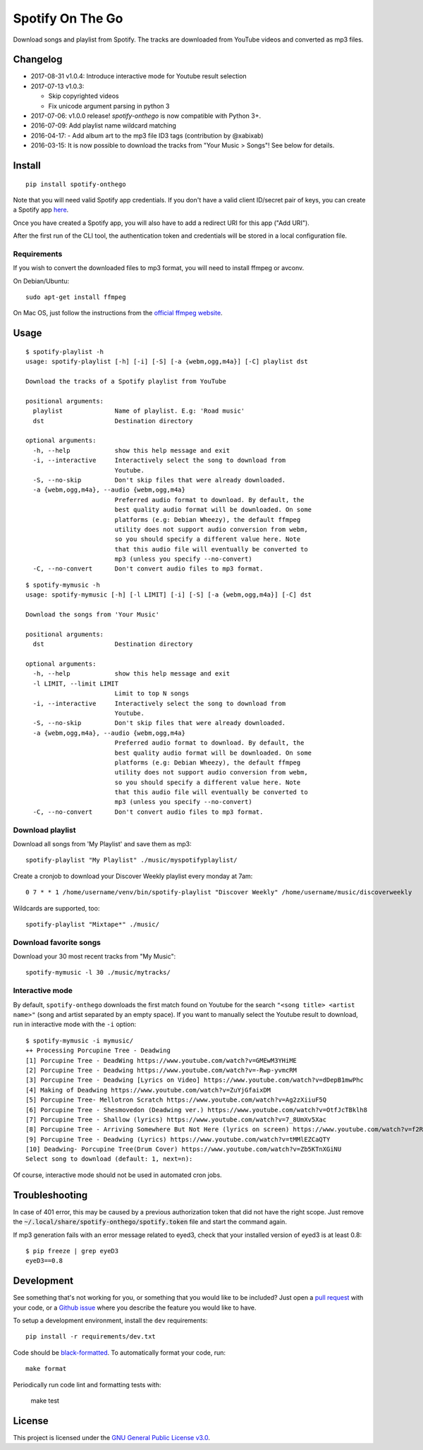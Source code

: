 -----------------
Spotify On The Go
-----------------

Download songs and playlist from Spotify. The tracks are downloaded from
YouTube videos and converted as mp3 files.

Changelog
==========

- 2017-08-31 v1.0.4: Introduce interactive mode for Youtube result selection
- 2017-07-13 v1.0.3:

  + Skip copyrighted videos
  + Fix unicode argument parsing in python 3

- 2017-07-06: v1.0.0 release! `spotify-onthego` is now compatible with Python 3+.
- 2016-07-09: Add playlist name wildcard matching
- 2016-04-17: - Add album art to the mp3 file ID3 tags (contribution by @xabixab)
- 2016-03-15: It is now possible to download the tracks from "Your Music > Songs"! See below for details.

Install
=======

::

    pip install spotify-onthego

Note that you will need valid Spotify app credentials. If you don't have a
valid client ID/secret pair of keys, you can create a Spotify app `here
<https://developer.spotify.com/my-applications/#!/applications/create>`_.

Once you have created a Spotify app, you will also have to add a redirect URI
for this app ("Add URI").

After the first run of the CLI tool, the authentication token and credentials
will be stored in a local configuration file.

Requirements
------------

If you wish to convert the downloaded files to mp3 format, you will need to
install ffmpeg or avconv.

On Debian/Ubuntu::

    sudo apt-get install ffmpeg

On Mac OS, just follow the instructions from the `official ffmpeg website <https://www.ffmpeg.org/download.html>`__.

Usage
=====

::
    
    $ spotify-playlist -h
    usage: spotify-playlist [-h] [-i] [-S] [-a {webm,ogg,m4a}] [-C] playlist dst

    Download the tracks of a Spotify playlist from YouTube

    positional arguments:
      playlist              Name of playlist. E.g: 'Road music'
      dst                   Destination directory

    optional arguments:
      -h, --help            show this help message and exit
      -i, --interactive     Interactively select the song to download from
                            Youtube.
      -S, --no-skip         Don't skip files that were already downloaded.
      -a {webm,ogg,m4a}, --audio {webm,ogg,m4a}
                            Preferred audio format to download. By default, the
                            best quality audio format will be downloaded. On some
                            platforms (e.g: Debian Wheezy), the default ffmpeg
                            utility does not support audio conversion from webm,
                            so you should specify a different value here. Note
                            that this audio file will eventually be converted to
                            mp3 (unless you specify --no-convert)
      -C, --no-convert      Don't convert audio files to mp3 format.

::

    $ spotify-mymusic -h
    usage: spotify-mymusic [-h] [-l LIMIT] [-i] [-S] [-a {webm,ogg,m4a}] [-C] dst

    Download the songs from 'Your Music'

    positional arguments:
      dst                   Destination directory

    optional arguments:
      -h, --help            show this help message and exit
      -l LIMIT, --limit LIMIT
                            Limit to top N songs
      -i, --interactive     Interactively select the song to download from
                            Youtube.
      -S, --no-skip         Don't skip files that were already downloaded.
      -a {webm,ogg,m4a}, --audio {webm,ogg,m4a}
                            Preferred audio format to download. By default, the
                            best quality audio format will be downloaded. On some
                            platforms (e.g: Debian Wheezy), the default ffmpeg
                            utility does not support audio conversion from webm,
                            so you should specify a different value here. Note
                            that this audio file will eventually be converted to
                            mp3 (unless you specify --no-convert)
      -C, --no-convert      Don't convert audio files to mp3 format.

Download playlist
-----------------

Download all songs from 'My Playlist' and save them as mp3::

    spotify-playlist "My Playlist" ./music/myspotifyplaylist/

Create a cronjob to download your Discover Weekly playlist every monday at 7am::

    0 7 * * 1 /home/username/venv/bin/spotify-playlist "Discover Weekly" /home/username/music/discoverweekly

Wildcards are supported, too::

    spotify-playlist "Mixtape*" ./music/

Download favorite songs
------------------------

Download your 30 most recent tracks from "My Music"::

    spotify-mymusic -l 30 ./music/mytracks/

Interactive mode
----------------

By default, ``spotify-onthego`` downloads the first match found on Youtube for
the search ``"<song title> <artist name>"`` (song and artist separated by an
empty space). If you want to manually select the Youtube result to download,
run in interactive mode with the ``-i`` option::

    $ spotify-mymusic -i mymusic/
    ++ Processing Porcupine Tree - Deadwing
    [1] Porcupine Tree - DeadWing https://www.youtube.com/watch?v=GMEwM3YHiME
    [2] Porcupine Tree - Deadwing https://www.youtube.com/watch?v=-Rwp-yvmcRM
    [3] Porcupine Tree - Deadwing [Lyrics on Video] https://www.youtube.com/watch?v=dDepB1mwPhc
    [4] Making of Deadwing https://www.youtube.com/watch?v=ZuYjGfaixDM
    [5] Porcupine Tree- Mellotron Scratch https://www.youtube.com/watch?v=Ag2zXiiuF5Q
    [6] Porcupine Tree - Shesmovedon (Deadwing ver.) https://www.youtube.com/watch?v=OtfJcTBklh8
    [7] Porcupine Tree - Shallow (lyrics) https://www.youtube.com/watch?v=7_8UmXv5Xac
    [8] Porcupine Tree - Arriving Somewhere But Not Here (lyrics on screen) https://www.youtube.com/watch?v=f2ROFnA4HRA
    [9] Porcupine Tree - Deadwing (Lyrics) https://www.youtube.com/watch?v=tMMlEZCaQTY
    [10] Deadwing- Porcupine Tree(Drum Cover) https://www.youtube.com/watch?v=Zb5KTnXGiNU
    Select song to download (default: 1, next=n):

Of course, interactive mode should not be used in automated cron jobs.

Troubleshooting
===============

In case of 401 error, this may be caused by a previous authorization token that
did not have the right scope. Just remove the
:code:`~/.local/share/spotify-onthego/spotify.token` file and start the command
again.

If mp3 generation fails with an error message related to eyed3, check that your
installed version of eyed3 is at least 0.8::

    $ pip freeze | grep eyeD3
    eyeD3==0.8


Development
===========

See something that's not working for you, or something that you would like to
be included? Just open a `pull request
<https://github.com/regisb/spotify-onthego/pulls>`_ with your code, or a
`Github issue <https://github.com/regisb/spotify-onthego/issues>`_ where you
describe the feature you would like to have. 

To setup a development environment, install the ``dev`` requirements::
    
    pip install -r requirements/dev.txt

Code should be `black-formatted <https://black.readthedocs.io/en/stable/>`__. To automatically format your code, run::
    
    make format

Periodically run code lint and formatting tests with:

    make test

License
=======

This project is licensed under the `GNU General Public License
v3.0 <https://opensource.org/licenses/gpl-3.0.html>`_.
